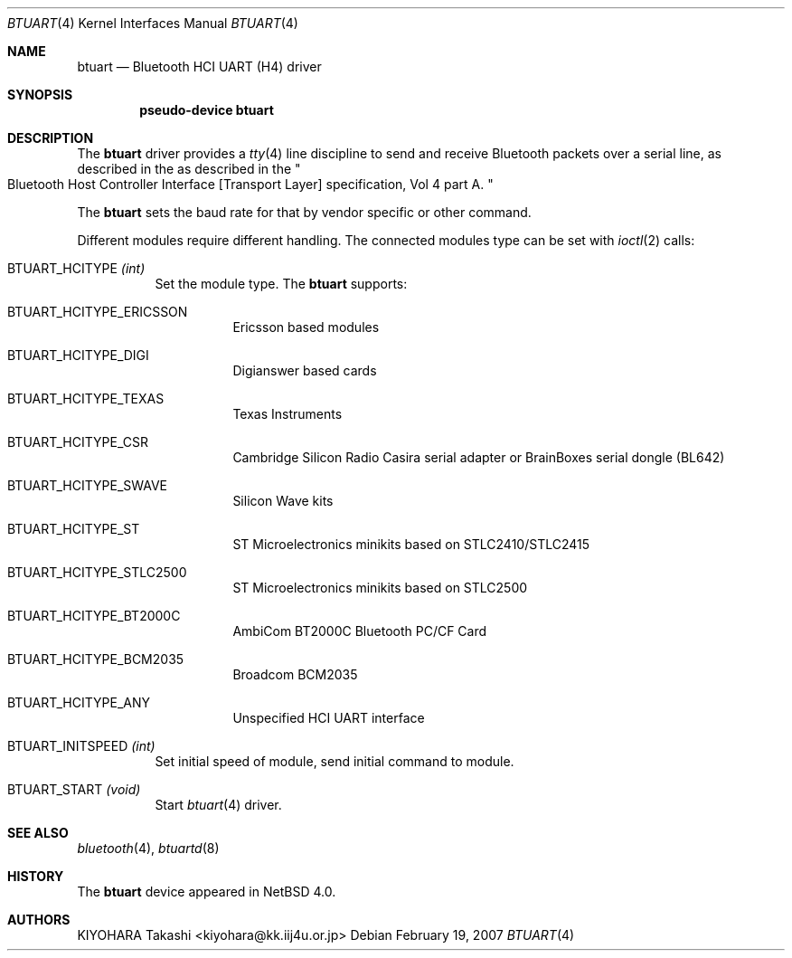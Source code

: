 .\" $NetBSD: btuart.4,v 1.1 2007/02/20 16:56:10 kiyohara Exp $
.\"
.\" Copyright (c) 2007 KIYOHARA Takashi
.\" All rights reserved.
.\"
.\" Redistribution and use in source and binary forms, with or without
.\" modification, are permitted provided that the following conditions
.\" are met:
.\" 1. Redistributions of source code must retain the above copyright
.\"    notice, this list of conditions and the following disclaimer.
.\" 2. Redistributions in binary form must reproduce the above copyright
.\"    notice, this list of conditions and the following disclaimer in the
.\"    documentation and/or other materials provided with the distribution.
.\"
.\" THIS SOFTWARE IS PROVIDED BY THE AUTHOR ``AS IS'' AND ANY EXPRESS OR
.\" IMPLIED WARRANTIES, INCLUDING, BUT NOT LIMITED TO, THE IMPLIED
.\" WARRANTIES OF MERCHANTABILITY AND FITNESS FOR A PARTICULAR PURPOSE ARE
.\" DISCLAIMED.  IN NO EVENT SHALL THE AUTHOR BE LIABLE FOR ANY DIRECT,
.\" INDIRECT, INCIDENTAL, SPECIAL, EXEMPLARY, OR CONSEQUENTIAL DAMAGES
.\" (INCLUDING, BUT NOT LIMITED TO, PROCUREMENT OF SUBSTITUTE GOODS OR
.\" SERVICES; LOSS OF USE, DATA, OR PROFITS; OR BUSINESS INTERRUPTION)
.\" HOWEVER CAUSED AND ON ANY THEORY OF LIABILITY, WHETHER IN CONTRACT,
.\" STRICT LIABILITY, OR TORT (INCLUDING NEGLIGENCE OR OTHERWISE) ARISING IN
.\" ANY WAY OUT OF THE USE OF THIS SOFTWARE, EVEN IF ADVISED OF THE
.\" POSSIBILITY OF SUCH DAMAGE.
.\"
.Dd February 19, 2007
.Dt BTUART 4
.Os
.Sh NAME
.Nm btuart
.Nd Bluetooth HCI UART (H4) driver
.Sh SYNOPSIS
.Cd pseudo-device btuart
.Sh DESCRIPTION
The
.Nm
driver provides a
.Xr tty 4
line discipline to send and receive Bluetooth packets over a serial line,
as described in the
as described in the
.Qo
Bluetooth Host Controller Interface
.Bq Transport Layer
specification, Vol 4 part A.
.Qc
.Pp
The
.Nm
sets the baud rate for that by vendor specific or other command.
.Pp
Different modules require different handling.
The connected modules type can be set with
.Xr ioctl 2
calls:
.Bl -tag -width xxxxxx
.It Dv BTUART_HCITYPE Fa (int)
Set the module type.
The
.Nm
supports:
.Bl -tag -width XXXXXX
.It Dv BTUART_HCITYPE_ERICSSON
Ericsson based modules
.It Dv BTUART_HCITYPE_DIGI
Digianswer based cards
.It Dv BTUART_HCITYPE_TEXAS
Texas Instruments
.It Dv BTUART_HCITYPE_CSR
Cambridge Silicon Radio Casira serial adapter or BrainBoxes serial dongle
(BL642)
.It Dv BTUART_HCITYPE_SWAVE
Silicon Wave kits
.It Dv BTUART_HCITYPE_ST
ST Microelectronics minikits based on STLC2410/STLC2415
.It Dv BTUART_HCITYPE_STLC2500
ST Microelectronics minikits based on STLC2500
.It Dv BTUART_HCITYPE_BT2000C
AmbiCom BT2000C Bluetooth PC/CF Card
.It Dv BTUART_HCITYPE_BCM2035
Broadcom BCM2035
.It Dv BTUART_HCITYPE_ANY
Unspecified HCI UART interface
.El
.It Dv BTUART_INITSPEED Fa (int)
Set initial speed of module, send initial command to module.
.It Dv BTUART_START Fa (void)
Start
.Xr btuart 4
driver.
.El
.Pp
.Sh SEE ALSO
.Xr bluetooth 4 ,
.Xr btuartd 8
.Sh HISTORY
The 
.Nm 
device appeared in
.Nx 4.0 .
.Sh AUTHORS 
.An KIYOHARA Takashi Aq kiyohara@kk.iij4u.or.jp
